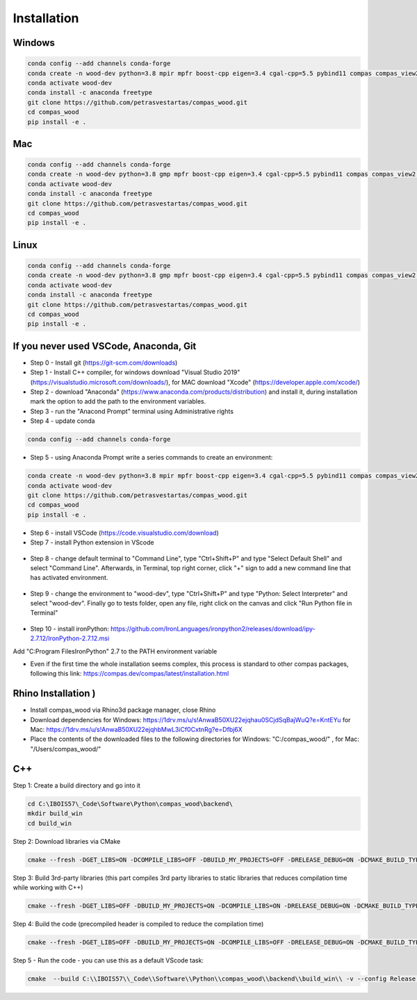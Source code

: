 ********************************************************************************
Installation
********************************************************************************

################################################################################
Windows
################################################################################

.. code-block::

    conda config --add channels conda-forge
    conda create -n wood-dev python=3.8 mpir mpfr boost-cpp eigen=3.4 cgal-cpp=5.5 pybind11 compas compas_view2 --yes
    conda activate wood-dev 
    conda install -c anaconda freetype
    git clone https://github.com/petrasvestartas/compas_wood.git
    cd compas_wood
    pip install -e .


################################################################################
Mac
################################################################################

.. code-block:: 

    conda config --add channels conda-forge
    conda create -n wood-dev python=3.8 gmp mpfr boost-cpp eigen=3.4 cgal-cpp=5.5 pybind11 compas compas_view2 --yes
    conda activate wood-dev
    conda install -c anaconda freetype
    git clone https://github.com/petrasvestartas/compas_wood.git
    cd compas_wood 
    pip install -e .

################################################################################
Linux
################################################################################

.. code-block:: 

    conda config --add channels conda-forge
    conda create -n wood-dev python=3.8 gmp mpfr boost-cpp eigen=3.4 cgal-cpp=5.5 pybind11 compas compas_view2 --yes
    conda activate wood-dev
    conda install -c anaconda freetype
    git clone https://github.com/petrasvestartas/compas_wood.git
    cd compas_wood 
    pip install -e .


################################################################################
If you never used VSCode, Anaconda, Git
################################################################################

*    Step 0 - Install git (https://git-scm.com/downloads) 
*    Step 1 - Install C++ compiler, for windows download "Visual Studio 2019" (https://visualstudio.microsoft.com/downloads/), for MAC download "Xcode" (https://developer.apple.com/xcode/)
*    Step 2 - download "Anaconda" (https://www.anaconda.com/products/distribution) and install it, during installation mark the option to add the path to the environment variables.
*    Step 3 - run the "Anacond Prompt" terminal using Administrative rights
*    Step 4 - update conda 

.. code-block:: 

    conda config --add channels conda-forge

*    Step 5 - using Anaconda Prompt write a series commands to create an environment:

.. code-block:: 

    conda create -n wood-dev python=3.8 mpir mpfr boost-cpp eigen=3.4 cgal-cpp=5.5 pybind11 compas compas_view2 --yes
    conda activate wood-dev 
    git clone https://github.com/petrasvestartas/compas_wood.git
    cd compas_wood
    pip install -e .

*    Step 6 - install VSCode (https://code.visualstudio.com/download)
*    Step 7 - install Python extension in VScode

.. figure:: /_images/installation/7.png
    :figclass: figure
    :class: figure-img img-fluid 

*    Step 8 - change default terminal to "Command Line", type "Ctrl+Shift+P" and type "Select Default Shell" and select "Command Line". Afterwards, in Terminal, top right corner, click "+" sign to add a new command line that has activated environment.

.. figure:: /_images/installation/8.png
    :figclass: figure
    :class: figure-img img-fluid 


*    Step 9 - change the environment to "wood-dev", type "Ctrl+Shift+P" and type "Python: Select Interpreter" and select "wood-dev". Finally go to tests folder, open any file, right click on the canvas and click "Run Python file in Terminal"

.. figure:: /_images/installation/9.png
    :figclass: figure
    :class: figure-img img-fluid 

*   Step 10 - install ironPython: https://github.com/IronLanguages/ironpython2/releases/download/ipy-2.7.12/IronPython-2.7.12.msi
Add "C:\Program Files\IronPython" 2.7 to the PATH environment variable

*    Even if the first time the whole installation seems complex, this process is standard to other compas packages, following this link: https://compas.dev/compas/latest/installation.html



################################################################################
Rhino Installation )
################################################################################

*    Install compas_wood via Rhino3d package manager, close Rhino
*    Download dependencies for Windows: https://1drv.ms/u/s!AnwaB50XU22ejqhau0SCjdSqBajWuQ?e=KntEYu for Mac: https://1drv.ms/u/s!AnwaB50XU22ejqhbMwL3iCf0CxtnRg?e=Dfbj6X
*    Place the contents of the downloaded files to the following directories for Windows: "C:/compas_wood/" , for Mac: "/Users/compas_wood/"


.. ################################################################################
.. Rhino Grasshopper 
.. ################################################################################

.. Open Anaconda Prompt:

.. .. code-block:: 

..     conda activate wood-dev
..     python -m compas_rhino.install
..     python -m compas_rhino.install -p compas_wood

.. .. code-block:: 

..     Download the zipped files and place them in libraries folder.
..     Current suppoorted Grasshopper is version is Windows only.
..     You can find this folder when you open Grasshopper. 
..     File->Special Folder->Component Folder.
..     https://github.com/petrasvestartas/compas_wood/releases/tag/compas_wood_GH_1.0.0

################################################################################
C++
################################################################################

Step 1: Create a build directory and go into it

.. code-block:: cmake

    cd C:\IBOIS57\_Code\Software\Python\compas_wood\backend\
    mkdir build_win
    cd build_win

Step 2: Download libraries via CMake

.. code-block:: cmake
    
    cmake --fresh -DGET_LIBS=ON -DCOMPILE_LIBS=OFF -DBUILD_MY_PROJECTS=OFF -DRELEASE_DEBUG=ON -DCMAKE_BUILD_TYPE="Release"  -G "Visual Studio 17 2022" -A x64 .. && cmake --build . --config Release 

Step 3: Build 3rd-party libraries (this part compiles 3rd party libraries to static libraries that reduces compilation time while working with C++)

.. code-block:: cmake    

    cmake --fresh -DGET_LIBS=OFF -DBUILD_MY_PROJECTS=ON -DCOMPILE_LIBS=ON -DRELEASE_DEBUG=ON -DCMAKE_BUILD_TYPE="Release"  -G "Visual Studio 17 2022" -A x64 .. && cmake --build . --config Release 

Step 4: Build the code (precompiled header is compiled to reduce the compilation time)

.. code-block:: cmake
 
    cmake --fresh -DGET_LIBS=OFF -DBUILD_MY_PROJECTS=ON -DCOMPILE_LIBS=OFF -DRELEASE_DEBUG=ON -DCMAKE_BUILD_TYPE="Release"  -G "Visual Studio 17 2022" -A x64 .. && cmake --build . --config Release 

Step 5 - Run the code - you can use this as a default VScode task:

.. code-block:: cmake 

    cmake  --build C:\\IBOIS57\\_Code\\Software\\Python\\compas_wood\\backend\\build_win\\ -v --config Release --parallel 8 &&  C:\\IBOIS57\\_Code\\Software\\Python\\compas_wood\\backend\\build_win\\Release\\wood.exe